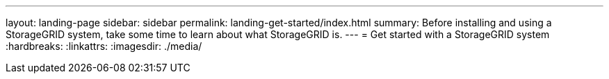 ---
layout: landing-page
sidebar: sidebar
permalink: landing-get-started/index.html
summary: Before installing and using a StorageGRID system, take some time to learn about what StorageGRID is.
---
= Get started with a StorageGRID system
:hardbreaks:
:linkattrs:
:imagesdir: ./media/